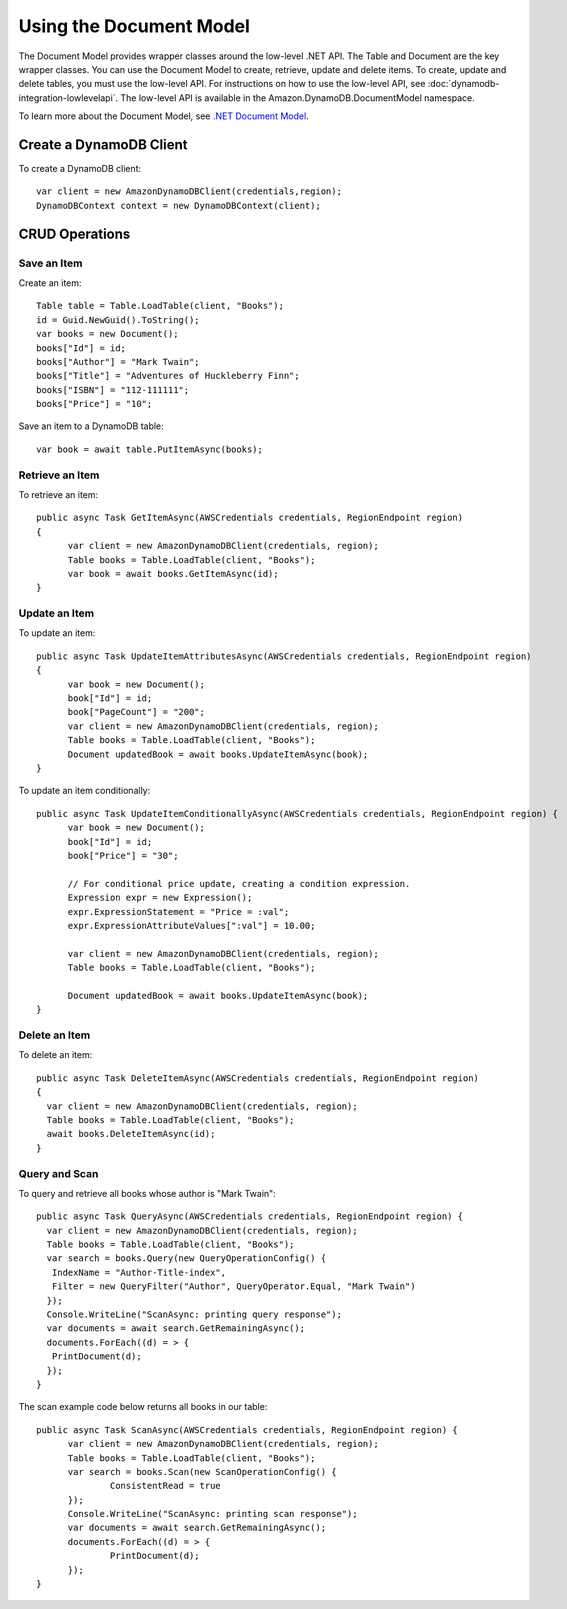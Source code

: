 .. Copyright 2010-2016 Amazon.com, Inc. or its affiliates. All Rights Reserved.

   This work is licensed under a Creative Commons Attribution-NonCommercial-ShareAlike 4.0
   International License (the "License"). You may not use this file except in compliance with the
   License. A copy of the License is located at http://creativecommons.org/licenses/by-nc-sa/4.0/.

   This file is distributed on an "AS IS" BASIS, WITHOUT WARRANTIES OR CONDITIONS OF ANY KIND,
   either express or implied. See the License for the specific language governing permissions and
   limitations under the License.

.. highlight:: csharp

########################
Using the Document Model
########################

The Document Model provides wrapper classes around the low-level .NET API. The Table and Document
are the key wrapper classes. You can use the Document Model to create, retrieve, update and delete
items. To create, update and delete tables, you must use the low-level API. For instructions on how
to use the low-level API, see :doc:`dynamodb-integration-lowlevelapi`. The low-level API is
available in the Amazon.DynamoDB.DocumentModel namespace.

To learn more about the Document Model, see `.NET Document Model
<http://docs.aws.amazon.com/amazondynamodb/latest/developerguide/DotNetSDKMidLevel.html>`_.

Create a DynamoDB Client
========================

To create a DynamoDB client::

  var client = new AmazonDynamoDBClient(credentials,region);
  DynamoDBContext context = new DynamoDBContext(client);

CRUD Operations
===============

Save an Item
------------

Create an item::

  Table table = Table.LoadTable(client, "Books");
  id = Guid.NewGuid().ToString();
  var books = new Document();
  books["Id"] = id;
  books["Author"] = "Mark Twain";
  books["Title"] = "Adventures of Huckleberry Finn";
  books["ISBN"] = "112-111111";
  books["Price"] = "10";

Save an item to a DynamoDB table::

  var book = await table.PutItemAsync(books);

Retrieve an Item
----------------

To retrieve an item::

  public async Task GetItemAsync(AWSCredentials credentials, RegionEndpoint region)
  {
  	var client = new AmazonDynamoDBClient(credentials, region);
  	Table books = Table.LoadTable(client, "Books");
  	var book = await books.GetItemAsync(id);
  }

Update an Item
--------------

To update an item::

  public async Task UpdateItemAttributesAsync(AWSCredentials credentials, RegionEndpoint region)
  {
  	var book = new Document();
  	book["Id"] = id;
  	book["PageCount"] = "200";
  	var client = new AmazonDynamoDBClient(credentials, region);
  	Table books = Table.LoadTable(client, "Books");
  	Document updatedBook = await books.UpdateItemAsync(book);
  }

To update an item conditionally::

  public async Task UpdateItemConditionallyAsync(AWSCredentials credentials, RegionEndpoint region) {
  	var book = new Document();
  	book["Id"] = id;
  	book["Price"] = "30";

  	// For conditional price update, creating a condition expression.
  	Expression expr = new Expression();
  	expr.ExpressionStatement = "Price = :val";
  	expr.ExpressionAttributeValues[":val"] = 10.00;

  	var client = new AmazonDynamoDBClient(credentials, region);
  	Table books = Table.LoadTable(client, "Books");

  	Document updatedBook = await books.UpdateItemAsync(book);
  }

Delete an Item
--------------

To delete an item::

  public async Task DeleteItemAsync(AWSCredentials credentials, RegionEndpoint region)
  {
    var client = new AmazonDynamoDBClient(credentials, region);
    Table books = Table.LoadTable(client, "Books");
    await books.DeleteItemAsync(id);
  }

Query and Scan
--------------

To query and retrieve all books whose author is "Mark Twain"::

  public async Task QueryAsync(AWSCredentials credentials, RegionEndpoint region) {
    var client = new AmazonDynamoDBClient(credentials, region);
    Table books = Table.LoadTable(client, "Books");
    var search = books.Query(new QueryOperationConfig() {
     IndexName = "Author-Title-index",
     Filter = new QueryFilter("Author", QueryOperator.Equal, "Mark Twain")
    });
    Console.WriteLine("ScanAsync: printing query response");
    var documents = await search.GetRemainingAsync();
    documents.ForEach((d) = > {
     PrintDocument(d);
    });
  }

The scan example code below returns all books in our table::

  public async Task ScanAsync(AWSCredentials credentials, RegionEndpoint region) {
  	var client = new AmazonDynamoDBClient(credentials, region);
  	Table books = Table.LoadTable(client, "Books");
  	var search = books.Scan(new ScanOperationConfig() {
  		ConsistentRead = true
  	});
  	Console.WriteLine("ScanAsync: printing scan response");
  	var documents = await search.GetRemainingAsync();
  	documents.ForEach((d) = > {
  		PrintDocument(d);
  	});
  }
